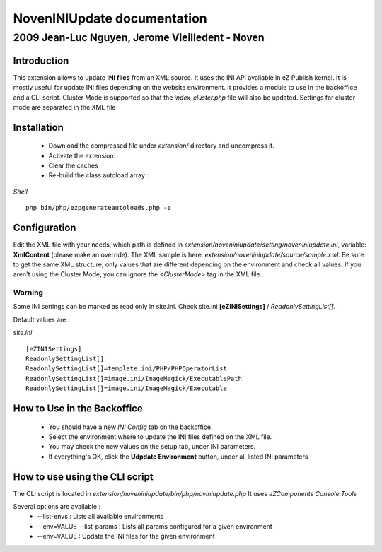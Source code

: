 ==============================
 NovenINIUpdate documentation 
==============================

--------------------------------------------------
 2009 Jean-Luc Nguyen, Jerome Vieilledent - Noven
--------------------------------------------------

Introduction
============

This extension allows to update **INI files** from an XML source. It uses the INI API available in eZ Publish kernel. It is mostly useful for update INI files depending on the website environment.
It provides a module to use in the backoffice and a CLI script.
Cluster Mode is supported so that the *index_cluster.php* file will also be updated. Settings for cluster mode are separated in the XML file


Installation
============

  - Download the compressed file under *extension/* directory and uncompress it.
  - Activate the extension.
  - Clear the caches
  - Re-build the class autoload array :

*Shell*
::
  php bin/php/ezpgenerateautoloads.php -e


Configuration
=============

Edit the XML file with your needs, which path is defined in *extension/noveniniupdate/setting/noveniniupdate.ini*, variable: **XmlContent** (please make an override). 
The XML sample is here: *extension/noveniniupdate/source/sample.xml*.
Be sure to get the same XML structure, only values that are different depending on the environment and check all values.
If you aren't using the Cluster Mode, you can ignore the *<ClusterMode>* tag in the XML file.

Warning
-------
Some INI settings can be marked as read only in site.ini.
Check site.ini **[eZINISettings]** / *ReadonlySettingList[]*.

Default values are :

*site.ini*
::

  [eZINISettings]
  ReadonlySettingList[]
  ReadonlySettingList[]=template.ini/PHP/PHPOperatorList
  ReadonlySettingList[]=image.ini/ImageMagick/ExecutablePath
  ReadonlySettingList[]=image.ini/ImageMagick/Executable


How to Use in the Backoffice
============================

  - You should have a new *INI Config* tab on the backoffice.
  - Select the environment where to update the INI files defined on the XML file.
  - You may check the new values on the setup tab, under INI parameters.
  - If everything's OK, click the **Udpdate Environment** button, under all listed INI parameters


How to use using the CLI script
===============================

The CLI script is located in *extension/noveniniupdate/bin/php/noviniupdate.php*
It uses *eZComponents Console Tools*

Several options are available :
  * --list-envs : Lists all available environments
  * --env=VALUE --list-params : Lists all params configured for a given environment
  * --env=VALUE : Update the INI files for the given environment
